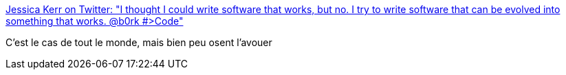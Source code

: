 :jbake-type: post
:jbake-status: published
:jbake-title: Jessica Kerr on Twitter: "I thought I could write software that works, but no. I try to write software that can be evolved into something that works. @b0rk #>Code"
:jbake-tags: programming,citation,_mois_janv.,_année_2017
:jbake-date: 2017-01-20
:jbake-depth: ../
:jbake-uri: shaarli/1484901743000.adoc
:jbake-source: https://nicolas-delsaux.hd.free.fr/Shaarli?searchterm=https%3A%2F%2Ftwitter.com%2Fjessitron%2Fstatus%2F821793654612234240&searchtags=programming+citation+_mois_janv.+_ann%C3%A9e_2017
:jbake-style: shaarli

https://twitter.com/jessitron/status/821793654612234240[Jessica Kerr on Twitter: "I thought I could write software that works, but no. I try to write software that can be evolved into something that works. @b0rk #>Code"]

C'est le cas de tout le monde, mais bien peu osent l'avouer
